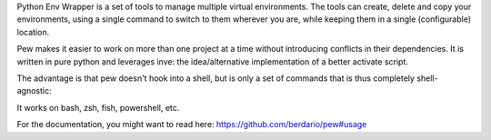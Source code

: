 Python Env Wrapper is a set of tools to manage multiple virtual environments. The tools can create, delete and copy your environments, using a single command to switch to them wherever you are, while keeping them in a single (configurable) location.

Pew makes it easier to work on more than one project at a time without introducing conflicts in their dependencies. It is written in pure python and leverages inve: the idea/alternative implementation of a better activate script.

The advantage is that pew doesn't hook into a shell, but is only a set of commands that is thus completely shell-agnostic:

It works on bash, zsh, fish, powershell, etc.

For the documentation, you might want to read here:
https://github.com/berdario/pew#usage

